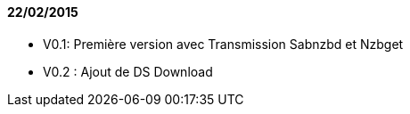 ==== 22/02/2015

- V0.1: Première version avec Transmission Sabnzbd et Nzbget
- V0.2 : Ajout de DS Download

